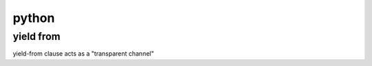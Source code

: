 ========
 python
========

yield from
===========

yield-from clause acts as a "transparent channel"
